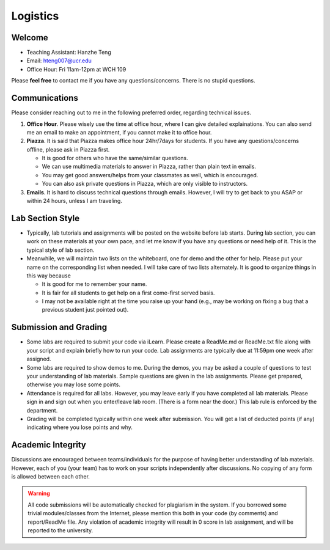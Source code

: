 Logistics
===================

Welcome
-------

- Teaching Assistant: Hanzhe Teng
- Email: hteng007@ucr.edu
- Office Hour: Fri 11am-12pm at WCH 109

Please **feel free** to contact me if you have any questions/concerns. There is no stupid questions.


Communications
--------------

Please consider reaching out to me in the following preferred order, regarding technical issues.

1. **Office Hour**. Please wisely use the time at office hour, where
   I can give detailed explainations. 
   You can also send me an email to make an appointment, if you cannot make it to office hour.

2. **Piazza**. It is said that Piazza makes office hour 24hr/7days for students.
   If you have any questions/concerns offline, please ask in Piazza first.

   + It is good for others who have the same/similar questions. 

   + We can use multimedia materials to answer in Piazza, rather than plain text in emails.

   + You may get good answers/helps from your classmates as well, which is encouraged.
   
   + You can also ask private questions in Piazza, which are only visible to instructors.

3. **Emails**. It is hard to discuss technical questions through emails.
   However, I will try to get back to you ASAP or within 24 hours, unless I am traveling. 


Lab Section Style
------------------------

- Typically, lab tutorials and assignments will be posted on the website before lab starts.
  During lab section, you can work on these materials at your own pace, 
  and let me know if you have any questions or need help of it. 
  This is the typical style of lab section.

- Meanwhile, we will maintain two lists on the whiteboard, one for demo and the other for help.
  Please put your name on the corresponding list when needed. 
  I will take care of two lists alternately.
  It is good to organize things in this way because

  + It is good for me to remember your name.

  + It is fair for all students to get help on a first come-first served basis.

  + I may not be available right at the time you raise up your hand 
    (e.g., may be working on fixing a bug that a previous student just pointed out).


Submission and Grading
----------------------

- Some labs are required to submit your code via iLearn. 
  Please create a ReadMe.md or ReadMe.txt file along with your script 
  and explain briefly how to run your code. 
  Lab assignments are typically due at 11:59pm one week after assigned.

- Some labs are required to show demos to me. 
  During the demos, you may be asked a couple of questions to test your understanding
  of lab materials. Sample questions are given in the lab assignments.
  Please get prepared, otherwise you may lose some points.

- Attendance is required for all labs. However, 
  you may leave early if you have completed all lab materials.
  Please sign in and sign out when you enter/leave lab room.
  (There is a form near the door.) This lab rule is enforced by the department.

- Grading will be completed typically within one week after submission.
  You will get a list of deducted points (if any) indicating where 
  you lose points and why.


Academic Integrity
------------------

Discussions are encouraged between teams/individuals for the purpose of 
having better understanding of lab materials. However, each of you (your team)
has to work on your scripts independently after discussions. 
No copying of any form is allowed between each other. 

.. warning::

  All code submissions will be automatically checked for plagiarism in the system.
  If you borrowed some trivial modules/classes from the Internet,
  please mention this both in your code (by comments) and report/ReadMe file.
  Any violation of academic integrity will result in 0 score in lab assignment,
  and will be reported to the university.

